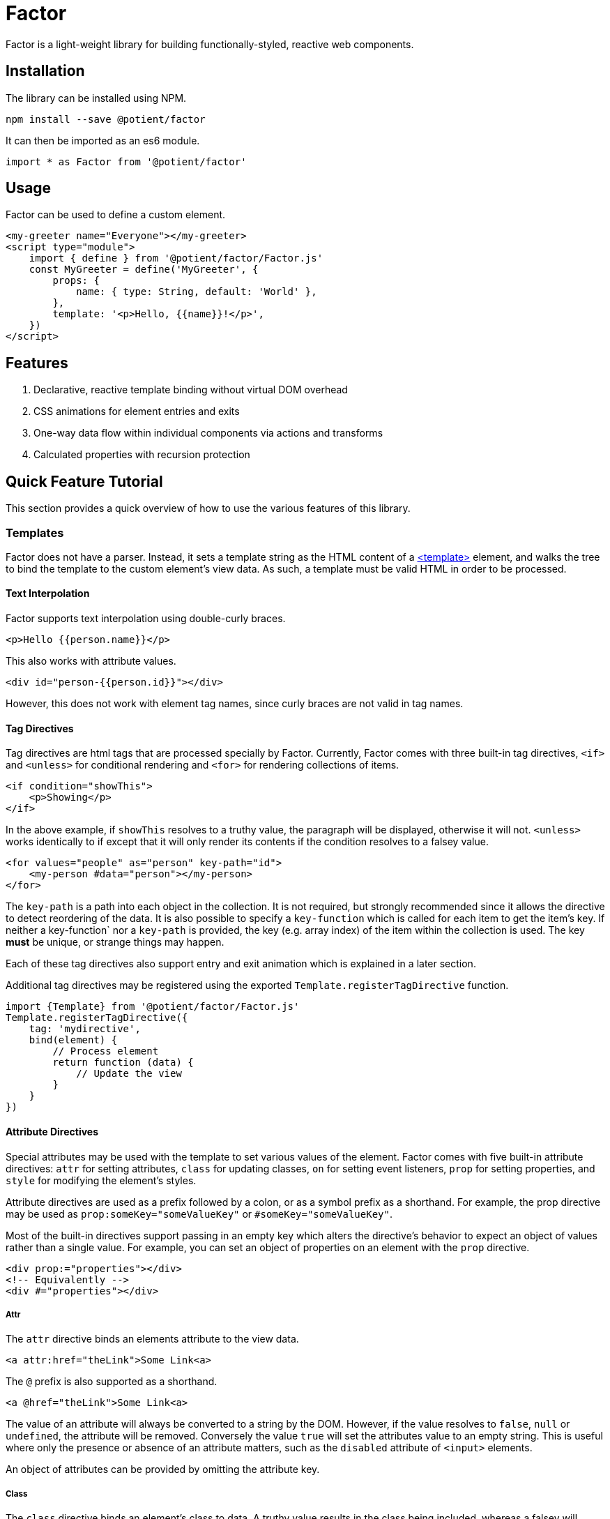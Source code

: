 = Factor

Factor is a light-weight library for building functionally-styled, reactive web components.

== Installation

The library can be installed using NPM.

[source,sh]
----
npm install --save @potient/factor
----

It can then be imported as an es6 module.

[source,javascript]
----
import * as Factor from '@potient/factor'
----

== Usage

Factor can be used to define a custom element.

[source,html]
----
<my-greeter name="Everyone"></my-greeter>
<script type="module">
    import { define } from '@potient/factor/Factor.js'
    const MyGreeter = define('MyGreeter', {
        props: {
            name: { type: String, default: 'World' },
        },
        template: '<p>Hello, {{name}}!</p>',
    })
</script>
----

== Features

1. Declarative, reactive template binding without virtual DOM overhead
2. CSS animations for element entries and exits
3. One-way data flow within individual components via actions and transforms
4. Calculated properties with recursion protection


== Quick Feature Tutorial

This section provides a quick overview of how to use the various features of this library.

=== Templates

Factor does not have a parser.
Instead, it sets a template string as the HTML content of a link:https://developer.mozilla.org/en-US/docs/Web/HTML/Element/template[<template>] element, and walks the tree to bind the template to the custom element's view data.  As such, a template must be valid HTML in order to be processed.

==== Text Interpolation

Factor supports text interpolation using double-curly braces.

[source,html]
----
<p>Hello {{person.name}}</p>
----

This also works with attribute values.

[source,html]
----
<div id="person-{{person.id}}"></div>
----

However, this does not work with element tag names, since curly braces are not valid in tag names.

==== Tag Directives

Tag directives are html tags that are processed specially by Factor. Currently, Factor comes with three built-in tag directives, `<if>` and `<unless>` for conditional rendering and `<for>` for rendering collections of items.

[source,html]
----
<if condition="showThis">
    <p>Showing</p>
</if>
----

In the above example, if `showThis` resolves to a truthy value, the paragraph will be displayed, otherwise it will not.  `<unless>` works identically to if except that it will only render its contents if the condition resolves to a falsey value.

[source,html]
----
<for values="people" as="person" key-path="id">
    <my-person #data="person"></my-person>
</for>
----

The `key-path` is a path into each object in the collection.
It is not required, but strongly recommended since it allows the directive to detect reordering of the data.
It is also possible to specify a `key-function` which is called for each item to get the item's key.
If neither a key-function` nor a `key-path` is provided, the key (e.g. array index) of the item within the collection is used.
The key *must* be unique, or strange things may happen.

Each of these tag directives also support entry and exit animation which is explained in a later section.

Additional tag directives may be registered using the exported `Template.registerTagDirective` function.

[source,javascript]
----
import {Template} from '@potient/factor/Factor.js'
Template.registerTagDirective({
    tag: 'mydirective',
    bind(element) {
        // Process element
        return function (data) {
            // Update the view
        }
    }
})
----

==== Attribute Directives

Special attributes may be used with the template to set various values of the element.
Factor comes with five built-in attribute directives: `attr` for setting attributes, `class` for updating classes, `on` for setting event listeners, `prop` for setting properties, and `style` for modifying the element's styles.

Attribute directives are used as a prefix followed by a colon, or as a symbol prefix as a shorthand.
For example, the prop directive may be used as `prop:someKey="someValueKey"` or `#someKey="someValueKey"`.

Most of the built-in directives support passing in an empty key which alters the directive's behavior to expect an object of values rather than a single value.
For example, you can set an object of properties on an element with the `prop` directive.

[source,html]
----
<div prop:="properties"></div>
<!-- Equivalently -->
<div #="properties"></div>
----

===== Attr

The `attr` directive binds an elements attribute to the view data.

[source,html]
----
<a attr:href="theLink">Some Link<a>
----

The `@` prefix is also supported as a shorthand.

[source,html]
----
<a @href="theLink">Some Link<a>
----

The value of an attribute will always be converted to a string by the DOM.
However, if the value resolves to `false`, `null` or `undefined`, the attribute will be removed.
Conversely the value `true` will set the attributes value to an empty string.
This is useful where only the presence or absence of an attribute matters, such as the `disabled` attribute of `<input>` elements.

An object of attributes can be provided by omitting the attribute key.

===== Class

The `class` directive binds an element's class to data.
A truthy value results in the class being included, whereas a falsey will remove it.

[source,html]
----
<style>
.capitalize {
    text-transform: uppercase;
}
</style>
<p class:capitalize="doCaps">Some Text</p>
----

The `.` symbol can also be used.
[source,html]
----
<p .capitalize="doCaps">Some Text</p>
----

If no class name is provided, an object of class names is expected.
The keys of the object are the class names, and each key with a truthy value is included in the element's class list.

[source,html]
----
<p class:="classes">Some Text</p>
<!-- or -->
<p .="classes">Some Text</p>
----

===== On

The `on` directive sets (and removes) event listeners.

[source,html]
----
<p>{{clickCount}}</p>
<button on:click="incrementClickCount">Click Me</button>
----

The `!` prefix can be used instead.

[source,html]
----
<button !click="incrementClickCount">Click Me</button>
----

The preferred method for creating handlers is with handlers option when defining an element.
The advantage of doing this is that the custom element will be passed as the second argument to the function rather than just the event.

[source,javascript]
----
const MyClicker = define('MyClicker', {
    handlers: {
        clickHandler(event, myClickerElement) {
            myClickerElement.action('clicked', {})
        },
    },
    template: '<button !click="clickHandler">Click me!</button>',
})
----

There are convenience methods for creating handlers that automatically trigger a transform or action.

[source, javascript]
----
import {define, eventToTransform, eventToAction} from '/path/to/Factor.js'

const MyElement = define('MyElement', {
    handlers: {
        someHandler: eventToTransform('someTransform', (event) => {key: event.someData}),
        otherHandler: eventToAction('someAction', (event) => {key: event.someData}),
    },
    transforms: {
        someTransform() {
            // Do something
        },
    },
    actions: {
        async someAction() {
            // Do something
        },
    },
})
----

If no event name is provided, an object is expected where the properties are the event names and the values are the handlers.

[source,html]
----
<a !="events">Link Text</a>
----

===== Prop

The `prop` directive binds an element's property value.

[source,html]
----
<my-element prop:some-prop="propValue"></my-element>
----

Notice that the property name is in `kebab-case`.
This is converted `camelCase` before the property is set.
The reason for this is that attribute names are case insensitive.
So `prop:some-prop` will set the property `someProp` rather than the property `some-prop`.

The `#` symbol prefix may be used instead.

[source,html]
----
<my-element #some-prop="someValue"></my-element>
----

If no property name is provided, an object of properties is expected.

[source,html]
----
<my-element #="properties"></my-element>
----

The primary advantage of using properties over attributes is that properties are not required to be string values, whereas attributes are.

===== Style

The `style` directive sets style values for an element.

[source,html]
----
<div style:background-color="red"></div>
----

The `$` symbol prefix can be used instead.

[source,html]
----
<div $background-color="red"></div>
----

If no style name is provided, an object is expected where the keys are the style names and the values are the style values.
When used in this way, the object properties may be the `camelCase` style name as they are accessed on link:https://developer.mozilla.org/en-US/docs/Web/API/ElementCSSInlineStyle/style[someElement.styles] rather than the `kebab-case` name.

===== Registering Attribute Directives

Additional attribute directives may be registered.

[source,javascript]
----
import {Template} from '@potient/factor/Factor.js'
Template.registerAttributeDirective({
    prefix: 'data',
    symbol: '%',
    bind(element, key, valueKey) {
        return function setData(data) {
            // Example implementation...not a good one
            const value = getPath(data, valueKey)
            element.dataset[key] = value
        }
    },
})
----

The symbol is optional and may be any combination of the characters `~!@#$%^&*?.|`.

==== Props

Factor supports defining props for your elements.
Properties have a name, a type, a default value, and can be set externally as a property or an attribute.
An update to a prop will automatically trigger an update to the elements view.

[source,javascript]
----
const MyCounter = Factor.define('MyCounter', {
    props: {
        count: {
            type: Number,
        },
        step: {
            type: Number,
            default: 1,
        },
    },
    handlers: {
        clickHandler: Factor.eventToTransform(),
    },
    transforms: {
        click(state) {
            return {
                ...state,
                count: state.count + state.step,
            }
        },
    },
    template: `
        <button on:click="clickHandler">Clicked {{count}} times.</button>
    `
})

const myCounterEl = document.createElement('my-counter')
myCounterEl.count = 2
myCounterEl.setAttribute('step', '3')

assert(myCounterEl.count === 2)
assert(myCounterEl.step === 3)
----

When the property's value is set it will be automatically converted based on the type property.
Alternatively, a custom `convert` function may be supplied. Additionally, the type defines the default value if none is supplied.
If no type is provided, no conversion is performed and the default is `undefined`.
Currently, `String`, `Boolean`, `Number`, `Array`, `Object`, and `Date` are supported types.

For the most part conversion works as one might expect.
However, setting a `Boolean` attribute works differently that setting a `Boolean` property.
Any value, including the empty string, is considered a `true` value when setting a prop with an attribute, whereas setting a boolean prop as a property converts it according to JavaScript's truthiness rules.

`Array` and `Object` properties may define a `sub` prop to automatically process items within the collection.

By default the corresponding attribute name is calculated from the prop name.
For example the prop `myKey` can be set with the attribute `my-key`.
This is due to case-insensitive natrue of DOM attributes.

Property changes can automatically trigger transforms and actions.
The property value will be supplied as the data for the transform or action function.

It is important to note that if setting a prop only triggers a view update if the new value is different than the existing value.

==== State

Factor elements implement a one-way data flow model for updates.
In other words, the element's data cannot be updated directly, but should instead rely upon transformative functions that return new data states.
While this is not enforced (for reasons of efficiency), directly modifying an element's state will not result in the view being updated and may result in unexpected behavior.

Factor provides two mechanisms for transforming an element's state: transforms and actions.  A transform is a synchronous function that receives the current state along with some data, and returns a new state for the element.  An action is an asynchronous function that can perform one or more things (e.g. making an HTTP request to load data) that update the state (typically by triggering transforms).

[source,javascript]
----
const MyUser = Factor.define('MyUser', {
    props: {
        user: {type: Object},
        lading: {type: O}
    },
    template: `
        <unless condition="loading">
            <p>{{user.name}}</p>
            <a on:click="refreshUser">Refresh</a>
        </unless>
        <if condition="loading">
            <p>loading</p>
        </if>
    `,
    handlers: {
        refreshUser: Factor.eventToAction('loadUser')
    },
    transforms: {
        setUser(state, user) {
            return {
                ...state,
                user,
                loading: false,
            }
        },
        setLoading(state, loading = true) {
            return {
                ...state,
                loading,
            }
        },
    },
    actions: {
        async init(state, data, ctx) {
            // Load the user on entry
            return ctx.action('loadUser')
        },
        async loadUser(state, data, ctx) {
            // ctx is the element

            if (state.loading) {
                return
            }

            ctx.transform('setLoading')
            const response = await fetch('/path/to/get/user')
            const data = await response.json()
            ctx.transform('setUser', data)
        },
    },
})
----

==== Animations

The `for`, `if`, and `unless` tag directives support CSS animations.
However, the API is currently subject to change and so is not yet documented.

==== Styles

Styles can be defined for your element.
Styles are shared efficiently across multiple instances of your custom element type.
When available, link:https://developers.google.com/web/updates/2019/02/constructable-stylesheets[constructable stylesheets] are used.
Otherwise, the styles are converted to a an link:https://developer.mozilla.org/en-US/docs/Web/API/URL/createObjectURL[object URL] using a blob so that the browser only needs to parse the stylesheet once.

[source,javascript]
----
const MyParagraph = FactorElement.define('MyParagraph', {
    template: '<p>{{content}}</p>',
    styles: 'p {color: red}',
})
----

Styles are scoped to the current element, which is why using the `p` selector in the above example is safe.
Styles are also static, meaning they do not support text interpolation.

== Contributing


If you would like to contribute, pull requests are welcome.
